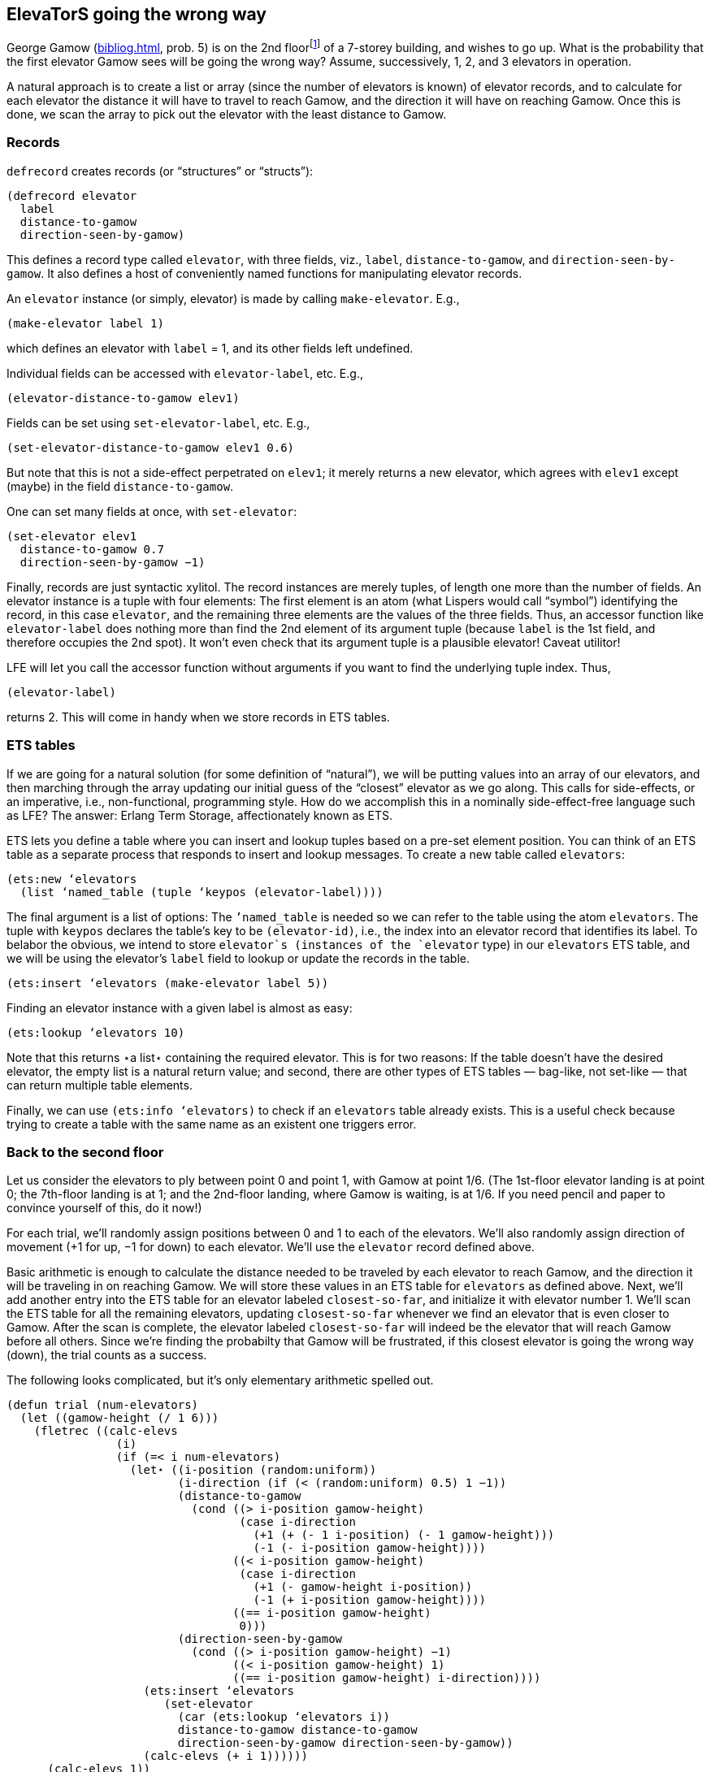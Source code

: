 // last change 2015-11-19
:prewrap!:

== ElevaTorS going the wrong way

George Gamow (<<bibliog.adoc#dice>>, prob. 5) is on the 2nd
floor{wj}footnote:[North
American usage, where the ground floor is the 1st, not 0th,
floor.]
of a 7-storey building, and wishes to go up.
What is the probability that the first elevator Gamow sees will
be going the wrong way?  Assume, successively, 1, 2, and 3
elevators in operation.

A natural approach is to create a list or array
(since the number of elevators is known) of elevator records, and
to calculate for each elevator the distance it will have to
travel to reach Gamow, and the direction it will have  on
reaching Gamow.  Once this is done, we scan the array to pick out
the elevator with the least distance to Gamow.

=== Records

`defrecord` creates records (or “structures” or “structs”):

----
(defrecord elevator
  label
  distance-to-gamow
  direction-seen-by-gamow)
----

This defines a record type called `elevator`, with three
fields, viz., `label`, `distance-to-gamow`, and
`direction-seen-by-gamow`.  It also defines a host of
conveniently named functions for manipulating  elevator records.

An `elevator` instance (or simply, elevator) is made by
calling `make-elevator`.  E.g.,

----
(make-elevator label 1)
----

which defines an elevator with `label` = 1, and its other
fields left undefined.

Individual fields can be accessed with `elevator-label`, etc.
E.g.,

----
(elevator-distance-to-gamow elev1)
----

Fields can be set using `set-elevator-label`, etc. E.g.,

----
(set-elevator-distance-to-gamow elev1 0.6)
----

But note that this is not a side-effect perpetrated on `elev1`; it merely returns a new elevator, which agrees
with `elev1` except (maybe) in the field `distance-to-gamow`.

One can set many fields at once, with `set-elevator`:

----
(set-elevator elev1
  distance-to-gamow 0.7
  direction-seen-by-gamow −1)
----

Finally, records are just syntactic xylitol. The record instances
are merely tuples, of length one more than the number of fields.
An elevator instance is a tuple with four
elements: The first element is an atom (what Lispers would call
“symbol”) identifying the record, in this case `elevator`,
and the remaining three elements are the   values of the three
fields. Thus,
an accessor function like `elevator-label` does nothing
more than find the 2nd element of its argument tuple
(because `label` is the 1st field, and therefore occupies the 2nd
spot). It won’t even check that its argument tuple is a plausible
elevator! Caveat utilitor!

LFE will let you call the accessor function
without arguments if you want to find the underlying tuple index. Thus,

----
(elevator-label)
----

returns 2.  This will come in handy when we store records in ETS
tables.

=== ETS tables

If we are going for a natural solution (for some definition
of “natural”), we will be
putting values into an array of our elevators,
and then marching
through the array updating our initial
guess of the “closest” elevator as we go along.
This calls for side-effects, or an imperative, i.e., non-functional, programming
style.  How do we accomplish this in a nominally side-effect-free
language such as LFE?  The answer: Erlang Term Storage,
affectionately known as ETS.

ETS lets you define a table where you can insert and lookup
tuples based on a pre-set element position. You can think of
an ETS table as a separate process that responds to insert and lookup
messages.  To create a new table called `elevators`:

----
(ets:new ‘elevators
  (list ‘named_table (tuple ‘keypos (elevator-label))))
----

The final argument is a list of options:
The `’named_table` is needed so we can refer to the table using
the atom `elevators`.  The  tuple with `keypos` declares the table’s
key to be `(elevator-id)`, i.e., the index into an elevator
record that identifies its label. To belabor the obvious, we intend to store
`elevator`s (instances of the `elevator` type)
in our `elevators` ETS table, and we will be using the
elevator’s `label` field to lookup or update the records in the table.

----
(ets:insert ‘elevators (make-elevator label 5))
----

Finding an elevator instance with a given label is almost as easy:

----
(ets:lookup ‘elevators 10)
----

Note that this returns ⋆a list⋆ containing the required
elevator.  This is for two reasons: If the table doesn’t have the
desired elevator, the empty list is a natural return value; and
second, there are other types of ETS tables — bag-like, not
set-like — that can return
multiple table elements.

Finally, we can use `(ets:info ‘elevators)` to check if an
`elevators` table already exists.  This is a useful check
because trying to create a table with the same name as an
existent one triggers error.

=== Back to the second floor

Let us consider the elevators to ply between point 0 and point 1, with Gamow
at point 1/6. (The 1st-floor elevator landing is at point 0; the
7th-floor landing is at
1; and the 2nd-floor landing, where Gamow is waiting, is at 1/6.
If you need pencil and paper to convince yourself of this, do it
now!)

For each trial, we’ll randomly assign positions between 0 and 1 to
each of the elevators. We’ll also randomly assign direction of
movement (+1 for up, −1 for down) to each elevator.  We’ll use
the `elevator` record defined above.

Basic arithmetic is enough to calculate the distance needed to be
traveled by each elevator to reach Gamow, and the direction it
will be traveling in on reaching Gamow.  We will store these
values in an ETS table for `elevators` as defined above. Next,
we’ll add another entry into the ETS table for an elevator
labeled `closest-so-far`, and initialize it with elevator
number 1.  We’ll scan the ETS table for all the remaining
elevators, updating `closest-so-far` whenever we find an
elevator that is even closer to Gamow.  After the scan is
complete, the elevator labeled `closest-so-far` will indeed be
the elevator that will reach Gamow before all others.  Since
we’re finding the probabilty that Gamow will be frustrated, if
this closest elevator is going the wrong way (down), the trial
counts as a success.

The following looks complicated, but it’s only elementary
arithmetic spelled out.

----
(defun trial (num-elevators)
  (let ((gamow-height (/ 1 6)))
    (fletrec ((calc-elevs
                (i)
                (if (=< i num-elevators)
                  (let⋆ ((i-position (random:uniform))
                         (i-direction (if (< (random:uniform) 0.5) 1 −1))
                         (distance-to-gamow
                           (cond ((> i-position gamow-height)
                                  (case i-direction
                                    (+1 (+ (- 1 i-position) (- 1 gamow-height)))
                                    (-1 (- i-position gamow-height))))
                                 ((< i-position gamow-height)
                                  (case i-direction
                                    (+1 (- gamow-height i-position))
                                    (-1 (+ i-position gamow-height))))
                                 ((== i-position gamow-height)
                                  0)))
                         (direction-seen-by-gamow
                           (cond ((> i-position gamow-height) −1)
                                 ((< i-position gamow-height) 1)
                                 ((== i-position gamow-height) i-direction))))
                    (ets:insert ‘elevators
                       (set-elevator
                         (car (ets:lookup ‘elevators i))
                         distance-to-gamow distance-to-gamow
                         direction-seen-by-gamow direction-seen-by-gamow))
                    (calc-elevs (+ i 1))))))
      (calc-elevs 1))
    (ets:insert ‘elevators
       (set-elevator
         (car (ets:lookup ‘elevators 1))
         label ‘closest-so-far))
    (fletrec ((find-closest-elev
                (i)
                (if (=< i num-elevators)
                  (progn
                    (let ((ith-elev (car (ets:lookup ‘elevators i))))
                      (if (< (elevator-distance-to-gamow ith-elev)
                             (elevator-distance-to-gamow
                               (car (ets:lookup ‘elevators ‘closest-so-far))))
                        (ets:insert ‘elevators
                           (set-elevator ith-elev
                                         label ‘closest-so-far)))
                      (find-closest-elev (+ i 1)))))))
      (find-closest-elev 2))
    (let ((closest-elev
            (car (ets:lookup ‘elevators ‘closest-so-far))))
      (if (== (elevator-direction-seen-by-gamow closest-elev) −1)
        1
        0))))
----

Now for a `run` procedure that will call Monte Carlo:

----
(defun run (num-elevators)
  (if (== (ets:info ‘elevators) ‘undefined)
    (ets:new ‘elevators (list ‘named_table (tuple ‘keypos (elevator-label)))))
  (fletrec ((loop (i)
                  (if (=< i num-elevators)
                    (progn
                      (ets:insert ‘elevators (make-elevator label i))
                      (loop (+ i 1))))))
    (loop 1))
  (montecarlo:run (lambda () (trial num-elevators))))
----

Put all this in a module file `elevator.lfe` with the following
header:

----
(defmodule elevator
  (export (run 1)))
----

`(elevator:run N)` should give values close to 1/2 +
(1/2)⋆(2/3)⋆⋆N.

=== Functional elevators

That is not the whole story, of course.

Imperative-style programming is sometimes needed and unavoidable, but
at least in this case, we can devise a pure-functional
solution. In the above code, we put our commonly accessed and
updated information, the “state”, in an ETS table that is
manipulated
to the two loops (local recursive procedures)
`calc-elevs` and `find-closest-elev`.

A canonical way to get rid of state is to have the procedures
carry around, via their arguments, the information associated
with the state. Here is a rewrite (in module `elevatorf`: `f`
for functional), with records but no ETS.

----
(defmodule elevatorf
  (export (run 1)))

(defrecord elevator
  distance-to-gamow
  direction-seen-by-gamow)

(defun trial (num-elevators)
  (let ((gamow-height (/ 1 6)))
    (fletrec ((calc-elevs
                (i elevs-so-far)
                (if (=< i num-elevators)
                  (let⋆ ((i-position (random:uniform))
                         (i-direction (if (< (random:uniform) 0.5) 1 −1))
                         (distance-to-gamow
                           (cond ((> i-position gamow-height)
                                  (case i-direction
                                    (+1 (+ (- 1 i-position) (- 1 gamow-height)))
                                    (-1 (- i-position gamow-height))))
                                 ((< i-position gamow-height)
                                  (case i-direction
                                    (+1 (- gamow-height i-position))
                                    (-1 (+ i-position gamow-height))))
                                 ((== i-position gamow-height)
                                  0)))
                         (direction-seen-by-gamow
                           (cond ((> i-position gamow-height) −1)
                                 ((< i-position gamow-height) 1)
                                 ((== i-position gamow-height) i-direction))))
                    (calc-elevs (+ i 1)
                                (cons (make-elevator
                                        distance-to-gamow
                                        distance-to-gamow
                                        direction-seen-by-gamow
                                        direction-seen-by-gamow)
                                      elevs-so-far)))
                  elevs-so-far)))
      (let ((elevs (calc-elevs 1 ())))
        (fletrec ((find-closest-elev
                    (i closest-so-far)
                    (if (=< i num-elevators)
                      (let ((ith-elev (lists:nth i elevs)))
                        (find-closest-elev
                          (+ i 1)
                          (if (< (elevator-distance-to-gamow ith-elev)
                                 (elevator-distance-to-gamow closest-so-far))
                            ith-elev
                            closest-so-far)))
                      closest-so-far)))
          (let ((closest-elev (find-closest-elev 2 (car elevs))))
            (if (== (elevator-direction-seen-by-gamow closest-elev) −1)
              1
              0)))))))

(defun run (num-elevators)
  (montecarlo:run (lambda () (trial num-elevators))))
----

There, that wasn’t too painful, and you may even like this
solution better!

.NAV craps.txt umbrella.txt index.txt
